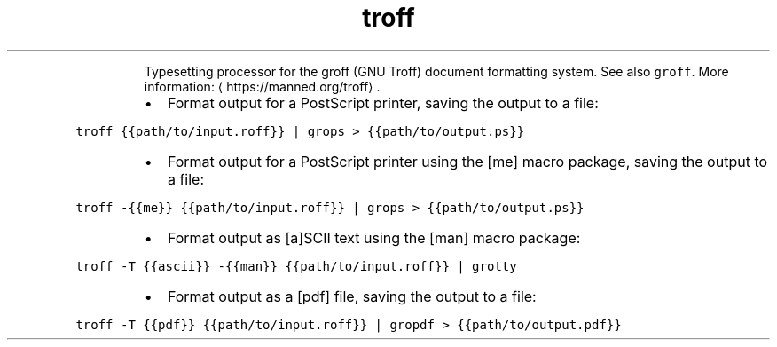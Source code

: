 .TH troff
.PP
.RS
Typesetting processor for the groff (GNU Troff) document formatting system.
See also \fB\fCgroff\fR\&.
More information: \[la]https://manned.org/troff\[ra]\&.
.RE
.RS
.IP \(bu 2
Format output for a PostScript printer, saving the output to a file:
.RE
.PP
\fB\fCtroff {{path/to/input.roff}} | grops > {{path/to/output.ps}}\fR
.RS
.IP \(bu 2
Format output for a PostScript printer using the [me] macro package, saving the output to a file:
.RE
.PP
\fB\fCtroff \-{{me}} {{path/to/input.roff}} | grops > {{path/to/output.ps}}\fR
.RS
.IP \(bu 2
Format output as [a]SCII text using the [man] macro package:
.RE
.PP
\fB\fCtroff \-T {{ascii}} \-{{man}} {{path/to/input.roff}} | grotty\fR
.RS
.IP \(bu 2
Format output as a [pdf] file, saving the output to a file:
.RE
.PP
\fB\fCtroff \-T {{pdf}} {{path/to/input.roff}} | gropdf > {{path/to/output.pdf}}\fR
